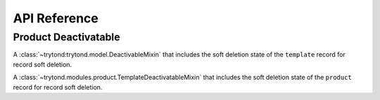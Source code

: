 API Reference
*************

Product Deactivatable
=====================

.. class:: trytond.modules.product.TemplateDeactivatableMixin

   A :class:`~trytond:trytond.model.DeactivableMixin` that includes the soft
   deletion state of the ``template`` record for record soft deletion.

.. class:: trytond.modules.product.ProductDeactivatableMixin

   A :class:`~trytond.modules.product.TemplateDeactivatableMixin` that includes
   the soft deletion state of the ``product`` record for record soft deletion.
